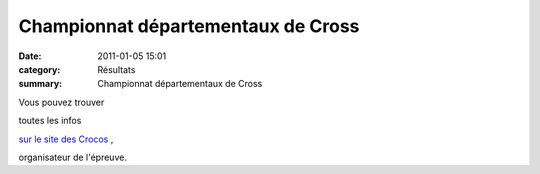 Championnat départementaux de Cross
===================================

:date: 2011-01-05 15:01
:category: Résultats
:summary: Championnat départementaux de Cross

Vous pouvez trouver


toutes les infos


`sur le site des Crocos <http://croco.21.free.fr/>`_ ,


organisateur de l'épreuve.

